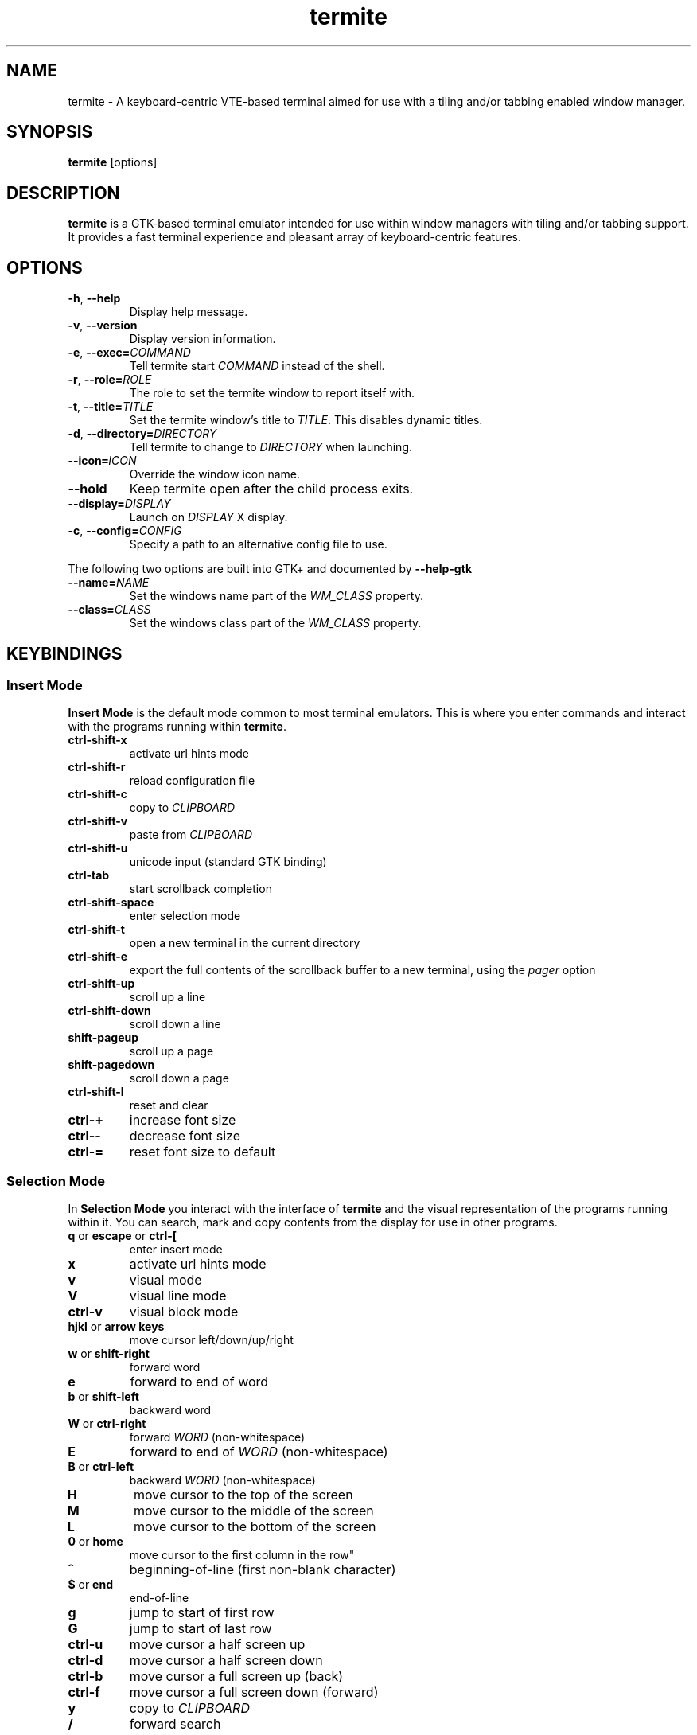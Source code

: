 .TH termite 1 "2013-03-26" "termite" "User Commands"
.SH NAME
termite \- A keyboard-centric VTE-based terminal aimed for use with
a tiling and/or tabbing enabled window manager.
.SH SYNOPSIS
\fBtermite\fP [options]
.SH DESCRIPTION
\fBtermite\fP is a GTK-based terminal emulator intended for use within
window managers with tiling and/or tabbing support. It provides a fast
terminal experience and pleasant array of keyboard-centric features.
.SH OPTIONS
.PP
.IP "\fB\-h\fR, \fB\-\-help\fR"
Display help message.
.IP "\fB\-v\fR, \fB\-\-version\fR"
Display version information.
.IP "\fB\-e\fR, \fB\-\-exec\fR\fB=\fR\fICOMMAND\fR"
Tell termite start \fICOMMAND\fP instead of the shell.
.IP "\fB\-r\fR, \fB\-\-role\fR\fB=\fR\fIROLE\fR"
The role to set the termite window to report itself with.
.IP "\fB\-t\fR, \fB\-\-title\fR\fB=\fR\fITITLE\fR"
Set the termite window's title to \fITITLE\fP. This disables dynamic
titles.
.IP "\fB\-d\fR, \fB\-\-directory\fR\fB=\fR\fIDIRECTORY\fR"
Tell termite to change to \fIDIRECTORY\fP when launching.
.IP "\fB\-\-icon\fR\f8=\fR\fIICON\fR"
Override the window icon name.
.IP "\fB\-\-hold\fR"
Keep termite open after the child process exits.
.IP "\fB\-\-display\fR\fB=\fR\fIDISPLAY\fR"
Launch on \fIDISPLAY\fP X display.
.IP "\fB\-c\fR, \fB\-\-config\fR\fB=\fR\fICONFIG\fR"
Specify a path to an alternative config file to use.
.PP
The following two options are built into GTK+ and documented by
\fB--help-gtk\fR
.PP
.IP "\fB\-\-name\fR\fB=\fR\fINAME\fR"
Set the windows name part of the \fIWM_CLASS\fR property.
.IP "\fB\-\-class\fR\fB=\fR\fICLASS\fR"
Set the windows class part of the \fIWM_CLASS\fR property.
.SH KEYBINDINGS
.SS Insert Mode
\fBInsert Mode\fP is the default mode common to most terminal emulators.
This is where you enter commands and interact with the programs running
within \fBtermite\fP.
.PP
.IP "\fBctrl-shift-x\fP"
activate url hints mode
.IP "\fBctrl-shift-r\fP"
reload configuration file
.IP "\fBctrl-shift-c\fP"
copy to \fICLIPBOARD\fP
.IP "\fBctrl-shift-v \fP"
paste from \fICLIPBOARD\fP
.IP "\fBctrl-shift-u\fP"
unicode input (standard GTK binding)
.IP "\fBctrl-tab\fP"
start scrollback completion
.IP "\fBctrl-shift-space\fP"
enter selection mode
.IP "\fBctrl-shift-t\fP"
open a new terminal in the current directory
.IP "\fBctrl-shift-e\fP"
export the full contents of the scrollback buffer to a new terminal, using the \fIpager\fP option
.IP "\fBctrl-shift-up\fP"
scroll up a line
.IP "\fBctrl-shift-down\fP"
scroll down a line
.IP "\fBshift-pageup\fP"
scroll up a page
.IP "\fBshift-pagedown\fP"
scroll down a page
.IP "\fBctrl-shift-l\fP"
reset and clear
.IP "\fBctrl-+\fP"
increase font size
.IP "\fBctrl--\fP"
decrease font size
.IP "\fBctrl-=\fP"
reset font size to default
.SS Selection Mode
In \fBSelection Mode\fP you interact with the interface of \fBtermite\fP
and the visual representation of the programs running within it. You can
search, mark and copy contents from the display for use in other
programs.
.PP
.IP "\fBq\fP or \fBescape\fP or \fBctrl-[\fP"
enter insert mode
.IP "\fBx\fP"
activate url hints mode
.IP "\fBv\fP"
visual mode
.IP "\fBV\fP"
visual line mode
.IP "\fBctrl-v\fP"
visual block mode
.IP "\fBhjkl\fP or \fBarrow keys\fP"
move cursor left/down/up/right
.IP "\fBw\fP or \fBshift-right\fP"
forward word
.IP "\fBe\fP"
forward to end of word
.IP "\fBb\fP or \fBshift-left\fP"
backward word
.IP "\fBW\fP or \fBctrl-right\fP"
forward \fIWORD\fP (non-whitespace)
.IP "\fBE\fP"
forward to end of \fIWORD\fP (non-whitespace)
.IP "\fBB\fP or \fBctrl-left\fP"
backward \fIWORD\fP (non-whitespace)
.IP "\fBH\fP"
move cursor to the top of the screen
.IP "\fBM\fP"
move cursor to the middle of the screen
.IP "\fBL\fP"
move cursor to the bottom of the screen
.IP "\fB0\fP or \fBhome\fP"
move cursor to the first column in the row\fP"
.IP "\fB^\fP"
beginning-of-line (first non-blank character)
.IP "\fB$\fP or \fBend\fP"
end-of-line
.IP "\fBg\fP"
jump to start of first row
.IP "\fBG\fP"
jump to start of last row
.IP "\fBctrl-u\fP"
move cursor a half screen up
.IP "\fBctrl-d\fP"
move cursor a half screen down
.IP "\fBctrl-b\fP"
move cursor a full screen up (back)
.IP "\fBctrl-f\fP"
move cursor a full screen down (forward)
.IP "\fBy\fP"
copy to \fICLIPBOARD\fP
.IP "\fB/\fP"
forward search
.IP "\fB?\fP"
reverse search
.IP "\fBu\fP"
forward url search
.IP "\fBU\fP"
reverse url search
.IP "\fBo\fP"
open the current selection as a url
.IP "\fBReturn\fP"
open the current selection as a url and enter insert mode
.IP "\fBn\fP"
next search match
.IP "\fBN\fP"
previous search match
.SS Hints Mode
The
\fBHints Mode\fP is meant for accessing urls outputted to the terminal.
When active, links can be launched with a few keypresses.
.SH FILES
\fBtermite\fP looks for the configuration file in the following order:
\fI"$XDG_CONFIG_HOME/termite/config"\fP,
\fI"~/.config/termite/config"\fP,
\fI"$XDG_CONFIG_DIRS/termite/config"\fP and \fI"/etc/xdg/termite/config"
.SH EXIT STATUS
\fBtermite\fP returns \fI1\fR on failure, including a termination of the
child process from an uncaught signal. Otherwise the status is that of
the child process.
.SH REMARKS
During scrollback search, the current selection is changed to the search
match and copied to the PRIMARY clipboard buffer.
.P
With the text input widget focused, up/down (or tab/shift-tab) cycle
through completions, escape closes the widget and enter accepts the
input.
.P
In hints mode, the input will be accepted as soon as termite considers
it a unique match.
.SS Current Directory
The directory can be set by a process running in the terminal. For
example, with \fRzsh\fP:
.IP
.nf
if [[ $TERM == xterm-termite ]]; then
  . /etc/profile.d/vte.sh
  __vte_osc7
fi
.fi
.PP
or for example, with \fRbash\fP:
.IP
.nf
if [[ $TERM == xterm-termite ]]; then
  . /etc/profile.d/vte.sh
  __vte_prompt_command
fi
.fi
.PP

.SH SEE ALSO
man termite.config(5)
